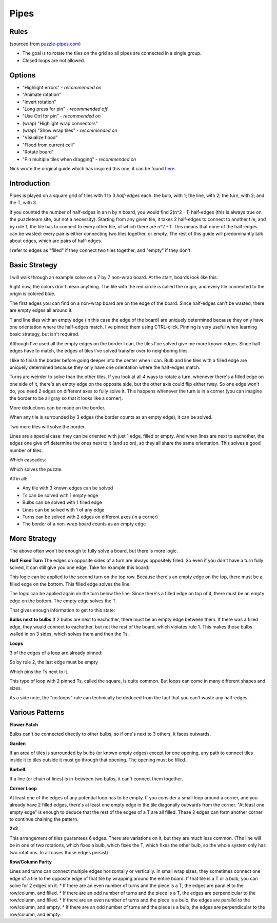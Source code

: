 Pipes
=====

Rules
-----

(sourced from `puzzle-pipes.com <https://www.puzzle-pipes.com>`_)

* The goal is to rotate the tiles on the grid so all pipes are connected in a single group.
* Closed loops are not allowed.

Options
-------

* "Highlight errors" - *recommended on*
* "Animate rotation"
* "Invert rotation"
* "Long press for pin" - *recommended off*
* "Use Ctrl for pin" - *recommended on*
* (wrap) "Highlight wrap connectors"
* (wrap) "Show wrap tiles" - *recommended on*
* "Visualize flood"
* "Flood from current cell"
* "Rotate board"
* "Pin multiple tiles when dragging" - *recommended on*

Nick wrote the original guide which has inspired this one, it can be found `here <https://docs.google.com/document/d/1LU-BEMRuytWNwna_vpiTioyDCq60ai6hdmeS_TU3OmI/edit>`_.

Introduction
------------

Pipes is played on a square grid of tiles with 1 to 3 *half-edges* each: the bulb, with 1; the line, with 2; the turn, with 2; and the T, with 3.

|tilenames| 

If you counted the number of half-edges in an n by n board, you would find 2(n^2 - 1) half-edges (this is always true on the puzzleteam site, but not a necessity). Starting from any given tile, it takes 2 half-edges to connect to another tile, and by rule 1, the tile has to connect to every other tile, of which there are n^2 - 1. This means that none of the half-edges can be wasted: every pair is either connecting two tiles together, or empty. The rest of this guide will predominantly talk about edges, which are pairs of half-edges.

I refer to edges as "filled" if they connect two tiles together, and "empty" if they don't.

Basic Strategy
--------------

I will walk through an example solve on a 7 by 7 non-wrap board.
At the start, boards look like this:

|7by7step0|

Right now, the colors don't mean anything. The tile with the red circle is called the origin, and every tile connected to the origin is colored blue.

The first edges you can find on a non-wrap board are on the edge of the board. Since half-edges can't be wasted, there are empty edges all around it.

T and line tiles with an empty edge (in this case the edge of the board) are uniquely determined because they only have one orientation where the half-edges match. I've pinned them using CTRL-click. Pinning is very useful when learning basic strategy, but isn't required.

|7by7step1|

Although I've used all the empty edges on the border I can, the tiles I've solved give me more known edges. Since half-edges have to match, the edges of tiles I've solved transfer over to neighboring tiles.

I like to finish the border before going deeper into the center when I can. Bulb and line tiles with a filled edge are uniquely determined because they only have one orientation where the half-edges match. 

|7by7step2|

Turns are weirder to solve than the other tiles. If you look at all 4 ways to rotate a turn, whenever there's a filled edge on one side of it, there's an empty edge on the opposite side, but the other axis could flip either rway. So one edge won't do, you need 2 edges on different axes to fully solve it. This happens whenever the turn is in a corner (you can imagine the border to be all gray so that it looks like a corner).

|7by7step3|

More deductions can be made on the border.

|7by7step4|

When any tile is surrounded by 3 edges (the border counts as an empty edge), it can be solved.

|7by7step5|

Two more tiles will solve the border.

|7by7step6|

Lines are a special case: they can be oriented with just 1 edge, filled or empty. And when lines are next to eachother, the edges one give off determine the ones next to it (and so on), so they all share the same orientation. This solves a good number of tiles.

|7by7step7|

Which cascades:

|7by7step8| |7by7step9| |7by7step10| |7by7step11|

Which solves the puzzle.

All in all:

* Any tile with 3 known edges can be solved
* Ts can be solved with 1 empty edge
* Bulbs can be solved with 1 filled edge
* Lines can be solved with 1 of any edge
* Turns can be solved with 2 edges on different axes (in a corner)
* The border of a non-wrap board counts as an empty edge

More Strategy
-------------

The above often won't be enough to fully solve a board, but there is more logic.

**Half Fixed Turn**
The edges on opposite sides of a turn are always oppositely filled. So even if you don't have a turn fully solved, it can still give you one edge. Take for example this board:

|hard7by7step1|

This logic can be applied to the second turn on the top row. Because there's an empty edge on the top, there must be a filled edge on the bottom. This filled edge solves the line:

|hard7by7step2|

The logic can be applied again on the turn below the line. Since there's a filled edge on top of it, there must be an empty edge on the bottom. The empty edge solves the T.

|hard7by7step3|

That gives enough information to get to this state:

|hard7by7step4|

**Bulbs next to bulbs**
If 2 bulbs are next to eachother, there must be an empty edge between them. If there was a filled edge, they would connect to eachother, but not the rest of the board, which violates rule 1. This makes those bulbs walled in on 3 sides, which solves them and then the Ts.

**Loops**

|loop7by7step1|

3 of the edges of a loop are already pinned:

|loop7by7step2|

So by rule 2, the last edge must be empty

|loop7by7step3|

Which pins the Ts next to it.

|loop7by7step4|

This type of loop with 2 pinned Ts, called the square, is quite common. But loops can come in many different shapes and sizes.

As a side note, the "no loops" rule can technically be deduced from the fact that you can't waste any half-edges.

Various Patterns
----------------

**Flower Patch**

|flowerpatch|

Bulbs can't be connected directly to other bulbs, so if one's next to 3 others, it faces outwards.

**Garden**

|garden|

If an area of tiles is surrounded by bulbs (or known empty edges) except for one opening, any path to connect tiles inside it to tiles outside it must go through that opening. The opening must be filled.

**Barbell**

|barbell|

If a line (or chain of lines) is in-between two bulbs, it can't connect them together.

**Corner Loop**

|cornerloop|

At least one of the edges of any potential loop has to be empty. If you consider a small loop around a corner, and you already have 2 filled edges, there's at least one empty edge in the tile diagonally outwards from the corner. "At least one empty edge" is enough to deduce that the rest of the edges of a T are all filled. These 2 edges can form another corner to continue chaining the pattern.

**2x2**

|2by2|

This arrangement of tiles guarantees 6 edges. There are variations on it, but they are much less common.
(The line will be in one of two rotations, which fixes a bulb, which fixes the T, which fixes the other bulb, so the whole system only has two rotations. In all cases those edges persist)

**Row/Column Parity**

|parityexample|

Lines and turns can connect multiple edges horizontally or vertically. In small wrap sizes, they sometimes connect one edge of a tile to the opposite edge of that tile by wrapping around the entire board. If that tile is a T or a bulb, you can solve for 2 edges on it.
* If there are an even number of turns and the piece is a T, the edges are parallel to the row/column, and filled.
* If there are an odd number of turns and the piece is a T, the edges are perpendicular to the row/column, and filled.
* If there are an even number of turns and the piece is a bulb, the edges are parallel to the row/column, and empty.
* If there are an odd number of turns and the piece is a bulb, the edges are perpendicular to the row/column, and empty.

.. |tilenames| image:: ../img/pipes/tilenames.png
   :class: no-scaled-link
.. |7by7step0| image:: ../img/pipes/7by7step0.png
   :class: no-scaled-link
.. |7by7step1| image:: ../img/pipes/7by7step1.png
   :class: no-scaled-link
.. |7by7step2| image:: ../img/pipes/7by7step2.png
   :class: no-scaled-link
.. |7by7step3| image:: ../img/pipes/7by7step3.png
   :class: no-scaled-link
.. |7by7step4| image:: ../img/pipes/7by7step4.png
   :class: no-scaled-link
.. |7by7step5| image:: ../img/pipes/7by7step5.png
   :class: no-scaled-link
.. |7by7step6| image:: ../img/pipes/7by7step6.png
   :class: no-scaled-link
.. |7by7step7| image:: ../img/pipes/7by7step7.png
   :class: no-scaled-link
.. |7by7step8| image:: ../img/pipes/7by7step8.png
   :class: no-scaled-link
.. |7by7step9| image:: ../img/pipes/7by7step9.png
   :class: no-scaled-link
.. |7by7step10| image:: ../img/pipes/7by7step10.png
   :class: no-scaled-link
.. |7by7step11| image:: ../img/pipes/7by7step11.png
   :class: no-scaled-link
.. |hard7by7step1| image:: ../img/pipes/hard7by7step1.png
   :class: no-scaled-link
.. |hard7by7step2| image:: ../img/pipes/hard7by7step2.png
   :class: no-scaled-link
.. |hard7by7step3| image:: ../img/pipes/hard7by7step3.png
   :class: no-scaled-link
.. |hard7by7step4| image:: ../img/pipes/hard7by7step4.png
   :class: no-scaled-link
.. |loop7by7step1| image:: ../img/pipes/loop7by7step1.png
   :class: no-scaled-link
.. |loop7by7step2| image:: ../img/pipes/loop7by7step2.png
   :class: no-scaled-link
.. |loop7by7step3| image:: ../img/pipes/loop7by7step3.png
   :class: no-scaled-link
.. |loop7by7step4| image:: ../img/pipes/loop7by7step4.png
   :class: no-scaled-link
.. |flowerpatch| image:: ../img/pipes/flowerpatch.png
   :class: no-scaled-link
.. |garden| image:: ../img/pipes/garden.png
   :class: no-scaled-link
.. |barbell| image:: ../img/pipes/barbell.png
   :class: no-scaled-link
.. |cornerloop| image:: ../img/pipes/cornerloop.png
   :class: no-scaled-link
.. |2by2| image:: ../img/pipes/2by2.png
   :class: no-scaled-link
.. |parityexample| image:: ../img/pipes/parityexample.png
   :class: no-scaled-link
